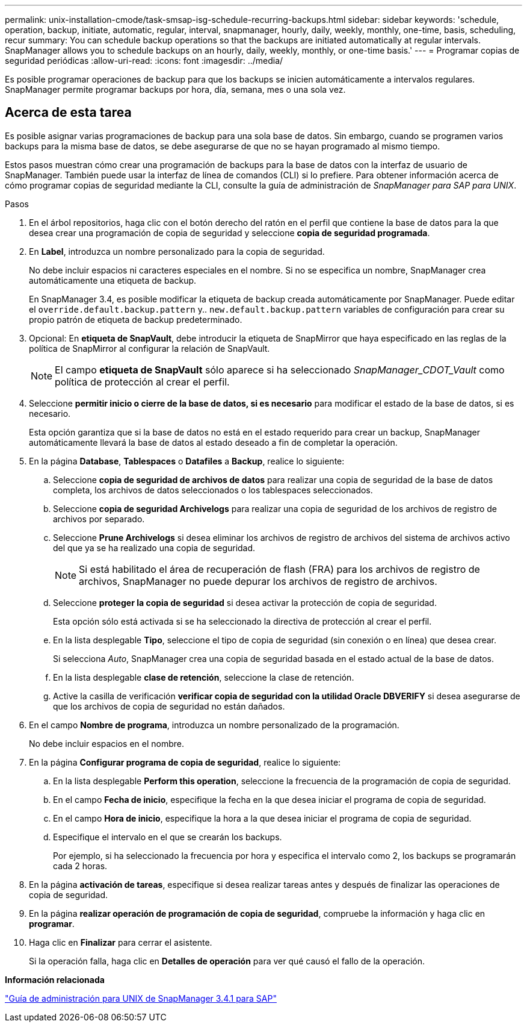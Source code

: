 ---
permalink: unix-installation-cmode/task-smsap-isg-schedule-recurring-backups.html 
sidebar: sidebar 
keywords: 'schedule, operation, backup, initiate, automatic, regular, interval, snapmanager, hourly, daily, weekly, monthly, one-time, basis, scheduling, recur summary: You can schedule backup operations so that the backups are initiated automatically at regular intervals. SnapManager allows you to schedule backups on an hourly, daily, weekly, monthly, or one-time basis.' 
---
= Programar copias de seguridad periódicas
:allow-uri-read: 
:icons: font
:imagesdir: ../media/


[role="lead"]
Es posible programar operaciones de backup para que los backups se inicien automáticamente a intervalos regulares. SnapManager permite programar backups por hora, día, semana, mes o una sola vez.



== Acerca de esta tarea

Es posible asignar varias programaciones de backup para una sola base de datos. Sin embargo, cuando se programen varios backups para la misma base de datos, se debe asegurarse de que no se hayan programado al mismo tiempo.

Estos pasos muestran cómo crear una programación de backups para la base de datos con la interfaz de usuario de SnapManager. También puede usar la interfaz de línea de comandos (CLI) si lo prefiere. Para obtener información acerca de cómo programar copias de seguridad mediante la CLI, consulte la guía de administración de _SnapManager para SAP para UNIX_.

.Pasos
. En el árbol repositorios, haga clic con el botón derecho del ratón en el perfil que contiene la base de datos para la que desea crear una programación de copia de seguridad y seleccione *copia de seguridad programada*.
. En *Label*, introduzca un nombre personalizado para la copia de seguridad.
+
No debe incluir espacios ni caracteres especiales en el nombre. Si no se especifica un nombre, SnapManager crea automáticamente una etiqueta de backup.

+
En SnapManager 3.4, es posible modificar la etiqueta de backup creada automáticamente por SnapManager. Puede editar el `override.default.backup.pattern` y.. `new.default.backup.pattern` variables de configuración para crear su propio patrón de etiqueta de backup predeterminado.

. Opcional: En *etiqueta de SnapVault*, debe introducir la etiqueta de SnapMirror que haya especificado en las reglas de la política de SnapMirror al configurar la relación de SnapVault.
+

NOTE: El campo *etiqueta de SnapVault* sólo aparece si ha seleccionado _SnapManager_CDOT_Vault_ como política de protección al crear el perfil.

. Seleccione *permitir inicio o cierre de la base de datos, si es necesario* para modificar el estado de la base de datos, si es necesario.
+
Esta opción garantiza que si la base de datos no está en el estado requerido para crear un backup, SnapManager automáticamente llevará la base de datos al estado deseado a fin de completar la operación.

. En la página *Database*, *Tablespaces* o *Datafiles* a *Backup*, realice lo siguiente:
+
.. Seleccione *copia de seguridad de archivos de datos* para realizar una copia de seguridad de la base de datos completa, los archivos de datos seleccionados o los tablespaces seleccionados.
.. Seleccione *copia de seguridad Archivelogs* para realizar una copia de seguridad de los archivos de registro de archivos por separado.
.. Seleccione *Prune Archivelogs* si desea eliminar los archivos de registro de archivos del sistema de archivos activo del que ya se ha realizado una copia de seguridad.
+

NOTE: Si está habilitado el área de recuperación de flash (FRA) para los archivos de registro de archivos, SnapManager no puede depurar los archivos de registro de archivos.

.. Seleccione *proteger la copia de seguridad* si desea activar la protección de copia de seguridad.
+
Esta opción sólo está activada si se ha seleccionado la directiva de protección al crear el perfil.

.. En la lista desplegable *Tipo*, seleccione el tipo de copia de seguridad (sin conexión o en línea) que desea crear.
+
Si selecciona _Auto_, SnapManager crea una copia de seguridad basada en el estado actual de la base de datos.

.. En la lista desplegable *clase de retención*, seleccione la clase de retención.
.. Active la casilla de verificación *verificar copia de seguridad con la utilidad Oracle DBVERIFY* si desea asegurarse de que los archivos de copia de seguridad no están dañados.


. En el campo *Nombre de programa*, introduzca un nombre personalizado de la programación.
+
No debe incluir espacios en el nombre.

. En la página *Configurar programa de copia de seguridad*, realice lo siguiente:
+
.. En la lista desplegable *Perform this operation*, seleccione la frecuencia de la programación de copia de seguridad.
.. En el campo *Fecha de inicio*, especifique la fecha en la que desea iniciar el programa de copia de seguridad.
.. En el campo *Hora de inicio*, especifique la hora a la que desea iniciar el programa de copia de seguridad.
.. Especifique el intervalo en el que se crearán los backups.
+
Por ejemplo, si ha seleccionado la frecuencia por hora y especifica el intervalo como 2, los backups se programarán cada 2 horas.



. En la página *activación de tareas*, especifique si desea realizar tareas antes y después de finalizar las operaciones de copia de seguridad.
. En la página *realizar operación de programación de copia de seguridad*, compruebe la información y haga clic en *programar*.
. Haga clic en *Finalizar* para cerrar el asistente.
+
Si la operación falla, haga clic en *Detalles de operación* para ver qué causó el fallo de la operación.



*Información relacionada*

https://library.netapp.com/ecm/ecm_download_file/ECMP12481453["Guía de administración para UNIX de SnapManager 3.4.1 para SAP"^]

